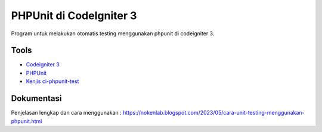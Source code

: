 ###################
PHPUnit di CodeIgniter 3
###################

Program untuk melakukan otomatis testing menggunakan phpunit di codeigniter 3.

*********
Tools
*********

-  `Codeigniter 3 <https://codeigniter.com/>`_
-  `PHPUnit <https://phpunit.de/>`_
-  `Kenjis ci-phpunit-test <https://github.com/kenjis/ci-phpunit-test>`_

************
Dokumentasi
************


Penjelasan lengkap dan cara menggunakan : https://nokenlab.blogspot.com/2023/05/cara-unit-testing-menggunakan-phpunit.html
